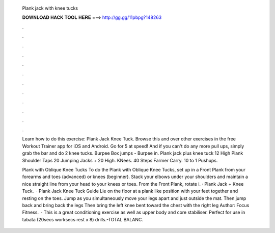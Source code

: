   Plank jack with knee tucks
  
  
  
  𝐃𝐎𝐖𝐍𝐋𝐎𝐀𝐃 𝐇𝐀𝐂𝐊 𝐓𝐎𝐎𝐋 𝐇𝐄𝐑𝐄 ===> http://gg.gg/11pbpg?148263
  
  
  
  .
  
  
  
  .
  
  
  
  .
  
  
  
  .
  
  
  
  .
  
  
  
  .
  
  
  
  .
  
  
  
  .
  
  
  
  .
  
  
  
  .
  
  
  
  .
  
  
  
  .
  
  Learn how to do this exercise: Plank Jack Knee Tuck. Browse this and over other exercises in the free Workout Trainer app for iOS and Android. Go for 5 at speed! And if you can't do any more pull ups, simply grab the bar and do 2 knee tucks. Burpee Box jumps - Burpee in. Plank jack plus knee tuck 12 High Plank Shoulder Taps 20 Jumping Jacks + 20 High. KNees. 40 Steps Farmer Carry. 10 to 1 Pushups.
  
  Plank with Oblique Knee Tucks To do the Plank with Oblique Knee Tucks, set up in a Front Plank from your forearms and toes (advanced) or knees (beginner). Stack your elbows under your shoulders and maintain a nice straight line from your head to your knees or toes. From the Front Plank, rotate i. · Plank Jack + Knee Tuck.  · Plank Jack Knee Tuck Guide Lie on the floor at a plank like position with your feet together and resting on the toes. Jump as you simultaneously move your legs apart and just outside the mat. Then jump back and bring back the legs Then bring the left knee bent toward the chest with the right leg Author: Focus Fitness.  · This is a great conditioning exercise as well as upper body and core stabiliser. Perfect for use in tabata (20secs worksecs rest x 8) drills.-TOTAL BALANC.
